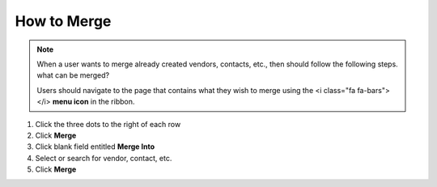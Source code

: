 How to Merge
============

.. note::
   When a user wants to merge already created vendors, contacts, etc., then should follow the following steps. what can be merged?

   Users should navigate to the page that contains what they wish to merge using the <i class="fa fa-bars"></i> **menu icon** in the ribbon.

#. Click the three dots to the right of each row
#. Click **Merge**
#. Click blank field entitled **Merge Into**
#. Select or search for vendor, contact, etc.
#. Click **Merge**
